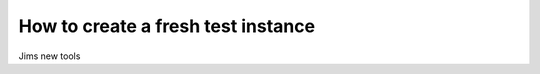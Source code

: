 =====================================
How to create a fresh test instance
=====================================

Jims new tools
